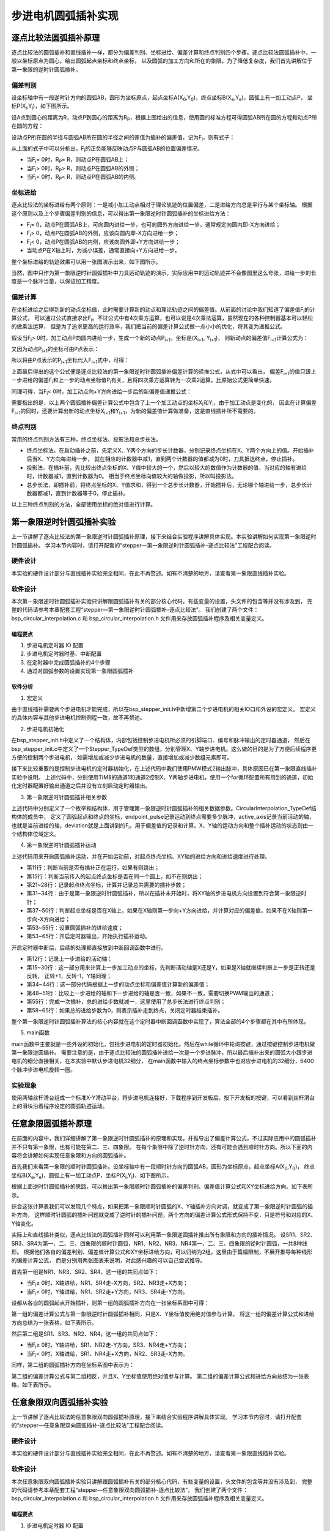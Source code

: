 .. vim: syntax=rst

步进电机圆弧插补实现
==========================================

逐点比较法圆弧插补原理
~~~~~~~~~~~~~~~~~~~~~~~~~~~~~~~
逐点比较法的圆弧插补和直线插补一样，都分为偏差判别、坐标进给、偏差计算和终点判别四个步骤。逐点比较法圆弧插补中，一般以坐标原点为圆心，给出圆弧起点坐标和终点坐标，
以及圆弧的加工方向和所在的象限。为了降低复杂度，我们首先讲解位于第一象限的逆时针圆弧插补。

偏差判别
------------------------
设坐标轴中有一段逆时针方向的圆弧AB，圆形为坐标原点，起点坐标A(X\ :sub:`0`\,Y\ :sub:`0`\)，终点坐标B(X\ :sub:`e`\,Y\ :sub:`e`\)，圆弧上有一加工动点P，
坐标P(X\ :sub:`i`\,Y\ :sub:`i`\)，如下图所示。

.. image:: ../media/第一象限逆时针圆弧插补坐标图.png
   :align: center
   :alt: 第一象限逆时针圆弧插补坐标图

设A点到圆心的距离为R，动点P到圆心的距离为R\ :sub:`P`\，根据上图给出的信息，使用圆的标准方程可得圆弧AB所在圆的方程和动点P所在圆的方程：

.. image:: ../media/第一象限逆时针圆弧插补公式1.png
   :align: center
   :alt: 第一象限逆时针圆弧插补公式1

.. image:: ../media/第一象限逆时针圆弧插补公式2.png
   :align: center
   :alt: 第一象限逆时针圆弧插补公式2

设动点P所在圆的半径与圆弧AB所在圆的半径之间的差值为插补的偏差值，记为F\ :sub:`i`\，则有式子：

.. image:: ../media/第一象限逆时针圆弧插补偏差公式.png
   :align: center
   :alt: 第一象限逆时针圆弧插补偏差公式

从上面的式子中可以分析出，F\ :sub:`i`\的正负能够反映动点P与圆弧AB的位置偏差情况。

- 当F\ :sub:`i`\ = 0时，R\ :sub:`P`\ = R，则动点P在圆弧AB上；
- 当F\ :sub:`i`\ > 0时，R\ :sub:`P`\ > R，则动点P在圆弧AB的外侧；
- 当F\ :sub:`i`\ < 0时，R\ :sub:`P`\ < R，则动点P在圆弧AB的内侧。

坐标进给
------------------------
逐点比较法的坐标进给有两个原则：一是减小加工动点相对于理论轨迹的位置偏差，二是进给方向总是平行与某个坐标轴。
根据这个原则以及上个步骤偏差判别的信息，可以得出第一象限逆时针圆弧插补的坐标进给方法：

- F\ :sub:`i`\ = 0，动点P在圆弧AB上，可向圆内进给一步，也可向圆外方向进给一步，通常规定向圆内即-X方向进给；
- F\ :sub:`i`\ > 0，动点P在圆弧AB的外侧，应该向圆内即-X方向进给一步；
- F\ :sub:`i`\ < 0，动点P在圆弧AB的内侧，应该向圆外即+Y方向进给一步；
- 当动点P在X轴上时，为减小误差，通常直接向+Y方向进给一步。

整个坐标进给的轨迹效果可以用一张图演示出来，如下图所示。

.. image:: ../media/第一象限逆时针圆弧插补轨迹图.png
   :align: center
   :alt: 第一象限逆时针圆弧插补轨迹图

当然，图中只作为第一象限逆时针圆弧插补中刀具运动轨迹的演示，实际应用中的运动轨迹并不会像图里这么夸张，进给一步的长度是一个脉冲当量，以保证加工精度。

偏差计算
------------------------
在坐标进给之后得到新的动点坐标值，此时需要计算新的动点和理论轨迹之间的偏差值。从前面的讨论中我们知道了偏差值F\ :sub:`i`\的计算公式，
可以通过公式直接求出F\ :sub:`i`\。不过公式中有4次乘方运算，也可以说是4次乘法运算，虽然现在的各种控制器基本可以轻松的做乘法运算，
但是为了追求更高的运行效率，我们把当前的偏差计算公式做一点小小的优化，将其变为递推公式。

假设当F\ :sub:`i`\ > 0时，加工动点P向圆内进给一步，生成一个新的动点P\ :sub:`i+1`\，坐标是(X\ :sub:`i+1`\ , Y\ :sub:`i+1`\)，
则新动点的偏差值F\ :sub:`i+1`\计算公式为：

.. image:: ../media/第一象限逆时针圆弧插补偏差计算公式1.png
   :align: center
   :alt: 第一象限逆时针圆弧插补偏差计算公式1

又因为动点P\ :sub:`i+1`\的坐标可由P点表示：

.. image:: ../media/第一象限逆时针圆弧插补偏差计算公式2.png
   :align: center
   :alt: 第一象限逆时针圆弧插补偏差计算公式2

所以将由P点表示的P\ :sub:`i+1`\坐标代入F\ :sub:`i+1`\式中，可得：

.. image:: ../media/第一象限逆时针圆弧插补偏差计算公式3.png
   :align: center
   :alt: 第一象限逆时针圆弧插补偏差计算公式3

上面最后得出的这个公式便是逐点比较法的第一象限逆时针圆弧插补偏差计算的递推公式，从式中可以看出，
偏差F\ :sub:`i+1`\的值只跟上一步进给的偏差F\ :sub:`i`\和上一步的动点坐标值P\ :sub:`i`\有关，且将四次乘方运算转为一次乘2运算，比原始公式更简单快速。

同理可得，当F\ :sub:`i`\ < 0时，加工动点向+Y方向进给一步后的新偏差值递推公式：

.. image:: ../media/第一象限逆时针圆弧插补偏差计算公式4.png
   :align: center
   :alt: 第一象限逆时针圆弧插补偏差计算公式4

需要指出的是，以上两个圆弧插补偏差计算公式中包含了上一个加工动点的坐标X\ :sub:`i`\和Y\ :sub:`i`\，由于加工动点是变化的，
因此在计算偏差F\ :sub:`i+1`\的同时，还要计算出新的动点坐标X\ :sub:`i+1`\和Y\ :sub:`i+1`\，为新的偏差值计算做准备，这是直线插补所不需要的。

终点判别
------------------------
常用的终点判别方法有三种，终点坐标法、投影法和总步长法。

- 终点坐标法。在启动插补之前，先定义X、Y两个方向的步长计数器，分别记录终点坐标在X、Y两个方向上的值。开始插补后当X、Y方向每进给一步，
  就在相应的计数器中减1，直到两个计数器的值都减为0时，刀具抵达终点，停止插补。

- 投影法。在插补前，先比较出终点坐标的X、Y值中较大的一个，然后以较大的数值作为计数器的值，当对应的轴有进给时，计数器减1，直到计数器为0。
  相当于终点坐标向值较大的轴做投影，所以叫投影法。

- 总步长法，即插补前，将终点坐标的X、Y值求和，得到一个总步长计数器，开始插补后，无论哪个轴进给一步，总步长计数器都减1，直到计数器等于0，停止插补。

以上三种终点判别的方法，全部使用坐标的绝对值进行计算。

第一象限逆时针圆弧插补实验
~~~~~~~~~~~~~~~~~~~~~~~~~~~~~~~
上一节讲解了逐点比较法的第一象限逆时针圆弧插补原理，接下来结合实验程序讲解具体实现。本实验讲解如何实现第一象限逆时针圆弧插补。
学习本节内容时，请打开配套的“stepper—第一象限逆时针圆弧插补-逐点比较法”工程配合阅读。

硬件设计
------------------------
本实验的硬件设计部分与直线插补实验完全相同，在此不再赘述。如有不清楚的地方，请查看第一象限直线插补实验。

软件设计
------------------------
本次第一象限逆时针圆弧插补实验只讲解跟圆弧插补有关的部分核心代码，有些变量的设置，头文件的包含等并没有涉及到，
完整的代码请参考本章配套工程“stepper—第一象限逆时针圆弧插补-逐点比较法”。
我们创建了两个文件：bsp_circular_interpolation.c 和 bsp_circular_interpolation.h 文件用来存放圆弧插补程序及相关变量定义。

编程要点
^^^^^^^^^^^^^^^^^^^^^^^^
1. 步进电机定时器 IO 配置
#. 步进电机定时器时基、中断配置
#. 在定时器中完成圆弧插补的4个步骤
#. 通过对圆弧参数的设置实现第一象限圆弧插补

软件分析
^^^^^^^^^^^^^^^^^^^^^^^^
1. 宏定义

.. code-block:: c
   :caption: bsp_stepper_init.h-宏定义
   :linenos:

    /*宏定义*/
    /*******************************************************/
    #define MOTOR_PUL_TIM                        TIM8
    #define MOTOR_PUL_IRQn                       TIM8_UP_TIM13_IRQn
    #define MOTOR_PUL_IRQHandler                 TIM8_UP_TIM13_IRQHandler
    #define MOTOR_PUL_CLK_ENABLE()               __TIM8_CLK_ENABLE()
    #define MOTOR_PUL_GPIO_AF                    GPIO_AF3_TIM8

    /*********************X轴电机引脚定义*******************/
    //Motor 方向
    #define X_MOTOR_DIR_PIN                      GPIO_PIN_1
    #define X_MOTOR_DIR_GPIO_PORT                GPIOE
    #define X_MOTOR_DIR_GPIO_CLK_ENABLE()        __HAL_RCC_GPIOE_CLK_ENABLE()

    //Motor 使能
    #define X_MOTOR_EN_PIN                       GPIO_PIN_0
    #define X_MOTOR_EN_GPIO_PORT                 GPIOE
    #define X_MOTOR_EN_GPIO_CLK_ENABLE()         __HAL_RCC_GPIOE_CLK_ENABLE()

    //Motor 脉冲
    #define X_MOTOR_PUL_PORT                     GPIOI
    #define X_MOTOR_PUL_PIN                      GPIO_PIN_5
    #define X_MOTOR_PUL_GPIO_CLK_ENABLE()        __HAL_RCC_GPIOI_CLK_ENABLE()

    //定时器通道
    #define X_MOTOR_PUL_CHANNEL                  TIM_CHANNEL_1

    /*********************Y轴电机引脚定义*******************/
    //Motor 方向
    #define Y_MOTOR_DIR_PIN                      GPIO_PIN_8
    #define Y_MOTOR_DIR_GPIO_PORT                GPIOI          
    #define Y_MOTOR_DIR_GPIO_CLK_ENABLE()        __HAL_RCC_GPIOI_CLK_ENABLE()

    //Motor 使能
    #define Y_MOTOR_EN_PIN                       GPIO_PIN_4
    #define Y_MOTOR_EN_GPIO_PORT                 GPIOE                       
    #define Y_MOTOR_EN_GPIO_CLK_ENABLE()      	 __HAL_RCC_GPIOE_CLK_ENABLE()

    //Motor 脉冲
    #define Y_MOTOR_PUL_PORT       			         GPIOI
    #define Y_MOTOR_PUL_PIN             		     GPIO_PIN_6
    #define Y_MOTOR_PUL_GPIO_CLK_ENABLE()        __HAL_RCC_GPIOI_CLK_ENABLE()

    //定时器通道
    #define Y_MOTOR_PUL_CHANNEL                  TIM_CHANNEL_2


由于直线插补需要两个步进电机才能完成，所以在bsp_stepper_init.h中新增第二个步进电机的相关IO口和外设的宏定义。
宏定义的具体内容与其他步进电机控制例程一致，故不再赘述。

2. 步进电机初始化

.. code-block:: c
   :caption: bsp_stepper_init.h-结构体
   :linenos:

    /* 步进电机结构体 */
    typedef struct{
      uint16_t pul_pin;        //脉冲引脚
      uint16_t dir_pin;        //方向引脚
      uint16_t en_pin;         //使能引脚
      uint32_t pul_channel;    //输出脉冲的定时器通道
      GPIO_TypeDef *pul_port;  //脉冲引脚端口结构体
      GPIO_TypeDef *dir_port;  //方向引脚端口结构体
      GPIO_TypeDef *en_port;   //使能引脚端口结构体
    }Stepper_TypeDef;
  
    /* 步进电机结构体数组  bsp_stepper_init.c */
    Stepper_TypeDef step_motor[2] = 
    {
      {X_MOTOR_PUL_PIN, X_MOTOR_DIR_PIN, X_MOTOR_EN_PIN, X_MOTOR_PUL_CHANNEL, X_MOTOR_PUL_PORT, X_MOTOR_DIR_GPIO_PORT, X_MOTOR_EN_GPIO_PORT},
      {Y_MOTOR_PUL_PIN, Y_MOTOR_DIR_PIN, Y_MOTOR_EN_PIN, Y_MOTOR_PUL_CHANNEL, Y_MOTOR_PUL_PORT, Y_MOTOR_DIR_GPIO_PORT, Y_MOTOR_EN_GPIO_PORT},
    };

在bsp_stepper_init.h中定义了一个结构体，内部包括控制步进电机所必须的引脚端口、编号和脉冲输出的定时器通道，
然后在bsp_stepper_init.c中定义了一个Stepper_TypeDef类型的数组，分别管理X、Y轴步进电机。这么做的目的是为了方便后续程序更方便的控制两个步进电机，
如需增加或减少步进电机的数量，直接增加或减少数组元素即可。

.. code-block:: c
   :caption: bsp_stepper_init.c-定时器初始化
   :linenos:

   static void TIM_PWMOUTPUT_Config(void)
    {
      TIM_OC_InitTypeDef  TIM_OCInitStructure;

      /* 获取数组元素个数 */
      uint8_t member_count = sizeof(step_motor)/sizeof(Stepper_TypeDef);
      
      /*使能定时器*/
      MOTOR_PUL_CLK_ENABLE();
      
      TIM_StepperHandle.Instance = MOTOR_PUL_TIM;    
      /* 累计 TIM_Period个后产生一个更新或者中断*/    
      //当定时器从0计数到TIM_PERIOD，即为TIM_PERIOD次，为一个定时周期
      TIM_StepperHandle.Init.Period = TIM_PERIOD;
      // 通用控制定时器时钟源TIMxCLK = HCLK = 168MHz 
      // 设定定时器频率为=TIMxCLK/(TIM_Prescaler+1)=28MHz
      TIM_StepperHandle.Init.Prescaler = TIM_PRESCALER-1;

      /*计数方式*/
      TIM_StepperHandle.Init.CounterMode = TIM_COUNTERMODE_UP;            
      /*采样时钟分频*/  
      TIM_StepperHandle.Init.ClockDivision=TIM_CLOCKDIVISION_DIV1;   
      TIM_StepperHandle.Init.RepetitionCounter = 0;
      /*初始化定时器为输出比较模式*/
      HAL_TIM_Base_Init(&TIM_StepperHandle);

      /*PWM模式配置--这里配置为PWM模式2*/
      TIM_OCInitStructure.OCMode = TIM_OCMODE_PWM2;
      /*比较输出的计数值*/
      TIM_OCInitStructure.Pulse = TIM_PERIOD;
      /*当定时器计数值小于CCR1_Val时为高电平*/
      TIM_OCInitStructure.OCPolarity = TIM_OCPOLARITY_HIGH;
      /*设置互补通道输出的极性*/
      TIM_OCInitStructure.OCNPolarity = TIM_OCNPOLARITY_HIGH; 
      /*快速模式设置*/
      TIM_OCInitStructure.OCFastMode = TIM_OCFAST_DISABLE;
      /*空闲电平*/
      TIM_OCInitStructure.OCIdleState = TIM_OCIDLESTATE_RESET;  
      /*互补通道设置*/
      TIM_OCInitStructure.OCNIdleState = TIM_OCNIDLESTATE_RESET;

      for(uint8_t i = 0; i < member_count; i++)
      {
        /* 配置输出比较通道 */
        HAL_TIM_OC_ConfigChannel(&TIM_StepperHandle, &TIM_OCInitStructure, step_motor[i].pul_channel);
        TIM_CCxChannelCmd(MOTOR_PUL_TIM, step_motor[i].pul_channel, TIM_CCx_DISABLE);
      }
    }

接下来比较重要的是控制步进电机的定时器初始化，在上述代码中我们使用PMW模式2输出脉冲，具体原因已在第一象限直线插补实验中说明。
上述代码中，分别使用TIM8的通道1和通道2控制X、Y两轴步进电机，使用一个for循环配置所有用到的通道，初始化定时器配置好输出通道之后并没有立刻启动定时器输出。

3. 第一象限逆时针圆弧插补相关参数

.. code-block:: c
   :caption: bsp_circular_interpolation.h-圆弧插补变量定义
   :linenos:

    /* 坐标轴枚举 */
    typedef enum{
      x_axis = 0U,
      y_axis
    }Axis_TypeDef;

    /* 圆弧插补参数结构体 */
    typedef struct{
      __IO int32_t startpoint_x;         //起点坐标X
      __IO int32_t startpoint_y;         //起点坐标Y
      __IO int32_t endpoint_x;           //终点坐标X
      __IO int32_t endpoint_y;           //终点坐标Y
      __IO uint32_t endpoint_pulse;       //到达终点位置需要的脉冲数
      __IO uint32_t active_axis;          //当前运动的轴
      __IO int32_t deviation;             //偏差参数
      __IO uint8_t motionstatus : 1;      //插补运动状态
      __IO uint8_t dir_x : 1;             //X轴运动方向
      __IO uint8_t dir_y : 1;             //Y轴运动方向
    }CircularInterpolation_TypeDef;

上述代码中分别定义了一个枚举和结构体，用于管理第一象限逆时针圆弧插补的相关数据参数。CircularInterpolation_TypeDef结构体的成员中，
定义了圆弧起点和终点的坐标，endpoint_pulse记录运动到终点需要多少脉冲，active_axis记录当前活动的轴，
也就是当前进给的轴，deviation就是上面讲到的F\ :sub:`i`\，用于偏差值的记录和计算。X、Y轴的运动方向和整个插补运动的状态则由一个结构体位域定义。

4. 第一象限逆时针圆弧插补运动

.. code-block:: c
   :caption: bsp_circular_interpolation.c-圆弧插补变量定义
   :linenos:

       /**
      * @brief  第一象限逆圆插补运动
      * @param  start_x：圆弧起点相对于圆心的坐标X，增量
      * @param  start_y：圆弧起点相对于圆心的坐标Y，增量
      * @param  stop_x：圆弧终点相对于圆心的坐标X，增量
      * @param  stop_y：圆弧终点相对于圆心的坐标Y，增量
      * @param  speed：进给速度
      * @retval 无
      */
    void Circular_InterPolation_CCW(int32_t start_x, int32_t start_y, int32_t stop_x, int32_t stop_y, uint16_t speed)
    {
      /* 判断当前是否正在做插补运动 */
      if(interpolation_para.motionstatus != 0)
        return;
      
      /* 检查起点、终点坐标是否在同一个圆上 */
      if(((start_x * start_x) + (start_y * start_y)) != ((stop_x * stop_x) + (stop_y * stop_y)))
        return;
      
      /* 偏差清零 */
      interpolation_para.deviation = 0;
      
      /* 起点坐标 */
      interpolation_para.startpoint_x = start_x;
      interpolation_para.startpoint_y = start_y;
      /* 终点坐标 */
      interpolation_para.endpoint_x = stop_x;
      interpolation_para.endpoint_y = stop_y;
      /* 所需脉冲数是从起点到终点的脉冲数之和 */
      interpolation_para.endpoint_pulse = abs(stop_x - start_x) + abs(stop_y - start_y);
      
      /* 第一象限逆圆，x轴逆转，y轴正转 */
      interpolation_para.dir_x = CCW;
      interpolation_para.dir_y = CW;
      MOTOR_DIR(step_motor[x_axis].dir_port, step_motor[x_axis].dir_pin, CCW);
      MOTOR_DIR(step_motor[y_axis].dir_port, step_motor[y_axis].dir_pin, CW);
      
      /* 起点坐标y=0，说明起点在x轴上，直接向y轴进给可减小误差 */
      if(interpolation_para.startpoint_y == 0)
      {
        /* 第一步活动轴为Y轴 */
        interpolation_para.active_axis = y_axis;
        /* 计算偏差 */
        interpolation_para.deviation += (2 * interpolation_para.startpoint_y + 1);
      }
      else
      {
        /* 第一步活动轴为X轴 */
        interpolation_para.active_axis = x_axis;
        /* 计算偏差 */
        interpolation_para.deviation -= (2 * interpolation_para.startpoint_x + 1);
      }
      
      /* 设置速度 */
      __HAL_TIM_SET_COMPARE(&TIM_StepperHandle, step_motor[x_axis].pul_channel, speed);
      __HAL_TIM_SET_COMPARE(&TIM_StepperHandle, step_motor[y_axis].pul_channel, speed);
      __HAL_TIM_SET_AUTORELOAD(&TIM_StepperHandle, speed * 2);
      
      /* 使能主输出 */
      __HAL_TIM_MOE_ENABLE(&TIM_StepperHandle);
      /* 开启活动轴比较通道输出 */
      TIM_CCxChannelCmd(MOTOR_PUL_TIM, step_motor[interpolation_para.active_axis].pul_channel, TIM_CCx_ENABLE);
      HAL_TIM_Base_Start_IT(&TIM_StepperHandle);
      
      interpolation_para.motionstatus = 1;
    }

上述代码用来开启圆弧插补运动，并在开始运动前，对起点终点坐标、XY轴的进给方向和进给速度进行处理。

- 第11行：判断当前是否有插补正在运行，如果有则跳出；
- 第15行：判断当前传入的起点终点坐标是否在同一个圆上，如不在则跳出；
- 第21~28行：记录起点终点坐标，计算并记录总共需要的插补步数；
- 第31~34行：由于是第一象限逆时针圆弧插补，所以在插补未开始时，将XY轴的步进电机方向设置到符合第一象限逆时针；
- 第37~50行：判断起点坐标是否在X轴上，如果在X轴则第一步向+Y方向进给，并计算对应的偏差值，如果不在X轴则第一步向-X方向进给；
- 第53~55行：设置圆弧插补的进给速度；
- 第53~65行：开启定时器输出，开始执行插补运动。

.. code-block:: c
   :caption: bsp_circular_interpolation.c-定时器中断回调函数
   :linenos:

      /**
      * @brief  定时器比较中断回调函数
      * @param  htim：定时器句柄指针
      * @note   无
      * @retval 无
      */
    void HAL_TIM_PeriodElapsedCallback(TIM_HandleTypeDef *htim)
    {
      uint32_t last_axis = 0;
      
      /* 记录上一步的进给活动轴 */
      last_axis = interpolation_para.active_axis;
      
      /* 根据进给方向刷新坐标 */
      switch(last_axis)
      {
        case x_axis:
          switch(interpolation_para.dir_x)
          {
            case CCW: interpolation_para.startpoint_x--; break;
            case CW:  interpolation_para.startpoint_x++; break;
          }
          break;
        case y_axis:
          switch(interpolation_para.dir_y)
          {
            case CCW: interpolation_para.startpoint_y--; break;
            case CW:  interpolation_para.startpoint_y++; break;
          }
          break;
      }
      
      /* 根据上一步的偏差，判断的进给方向，并计算下一步的偏差 */
      if(interpolation_para.deviation >= 0)
      {
        /* 偏差>=0，在圆弧外侧，应向圆内进给，计算偏差 */
        interpolation_para.active_axis = x_axis;
        interpolation_para.deviation -= (2 * interpolation_para.startpoint_x + 1);
      }
      else
      {
        /* 偏差<0，在圆弧内侧，应向圆外进给，计算偏差 */
        interpolation_para.active_axis = y_axis;
        interpolation_para.deviation += (2 * interpolation_para.startpoint_y + 1);
      }
      
      /* 下一步的活动轴与上一步的不一致时，需要换轴 */
      if(last_axis != interpolation_para.active_axis)
      {
        TIM_CCxChannelCmd(htim->Instance, step_motor[last_axis].pul_channel, TIM_CCx_DISABLE);
        TIM_CCxChannelCmd(htim->Instance, step_motor[interpolation_para.active_axis].pul_channel, TIM_CCx_ENABLE);
      }
      
      /* 进给总步数减1 */
      interpolation_para.endpoint_pulse--;
      
      /* 判断是否完成插补 */
      if(interpolation_para.endpoint_pulse == 0)
      {
        /* 关闭定时器 */
        TIM_CCxChannelCmd(htim->Instance, step_motor[last_axis].pul_channel, TIM_CCx_DISABLE);
        TIM_CCxChannelCmd(htim->Instance, step_motor[interpolation_para.active_axis].pul_channel, TIM_CCx_DISABLE);
        __HAL_TIM_MOE_DISABLE(htim);
        HAL_TIM_Base_Stop_IT(htim);
        interpolation_para.motionstatus = 0;
      }
    }

开启定时器中断后，后续的处理都直接放到中断回调函数中进行。

- 第12行：记录上一步进给的活动轴；
- 第15~30行：这一部分用来计算上一步加工动点的坐标，先判断活动轴是X还是Y，如果是X轴就继续判断上一步是正转还是反转，
  正转+1，反转-1，Y轴同理；
- 第34~44行：这一部分代码根据上一步的动点坐标和偏差值计算新的偏差值；
- 第48~51行：比较上一步进给的轴和下一步进给的轴是否一致，如果不一致，需要切换PWM输出的通道；
- 第55行：完成一次插补，总的进给步数就减一，这里使用了总步长法进行终点判别；
- 第58~65行：如果总的进给步数为0，则表示插补走到终点，关闭定时器结束插补。

整个第一象限逆时针圆弧插补算法的核心内容就在这个定时器中断回调函数中实现了，算法全部的4个步骤都在其中有所体现。

5. main函数

.. code-block:: c
   :caption: main.c-main函数
   :linenos:

    /**
      * @brief  主函数
      * @param  无
      * @retval 无
      */
    int main(void) 
    {
      HAL_InitTick(0);
      /* 初始化系统时钟为168MHz */
      SystemClock_Config();
      /*初始化USART 配置模式为 115200 8-N-1，中断接收*/
      DEBUG_USART_Config();
      printf("欢迎使用野火 电机开发板 步进电机 第一象限圆弧插补 例程\r\n");
      /* LED初始化 */
      LED_GPIO_Config();
      /* 按键初始化 */
      Key_GPIO_Config();
      /*步进电机初始化*/
      stepper_Init();

      while(1)
      {
        /* 逆时针圆弧 */
        if(Key_Scan(KEY2_GPIO_PORT, KEY2_PIN) == KEY_ON)
        {
          Circular_InterPolation_CCW(6400 * 10, 0, 0, 6400 * 10, 1000);
        }
      }
    }

main函数中主要就是一些外设的初始化，包括步进电机的定时器初始化。然后在while循环中轮询按键，通过按键控制步进电机做第一象限逆圆插补。
需要注意的是，由于逐点比较法的圆弧插补进给一次是一个步进脉冲，所以最后插补出来的圆弧大小跟步进电机的细分直接相关，在本实验中默认步进电机32细分，
在main函数中输入的终点坐标参数中也对应步进电机的32细分，6400个脉冲步进电机旋转一圈。

实验现象
------------------------
使用两轴丝杆滑台组成一个标准X-Y滑动平台，将步进电机连接好，下载程序到开发板后，按下开发板的按键，可以看到丝杆滑台上的滑块沿着程序设定的圆弧轨迹运动。

任意象限圆弧插补原理
~~~~~~~~~~~~~~~~~~~~~~~~~~~~~~~
在前面的内容中，我们详细讲解了第一象限逆时针圆弧插补的原理和实现，并推导出了偏差计算公式，不过实际应用中的圆弧插补并不只有第一象限，也有可能在第二、三、四象限。
在每个象限中除了逆时针方向，还有可能会遇到顺时针方向。所以下面的内容将会讲解如何实现任意象限和方向的圆弧插补。

首先我们来看第一象限的顺时针圆弧插补。设坐标轴中有一段顺时针方向的圆弧AB，圆形为坐标原点，起点坐标A(X\ :sub:`0`\,Y\ :sub:`0`\)，
终点坐标B(X\ :sub:`e`\,Y\ :sub:`e`\)，圆弧上有一加工动点P，坐标P(X\ :sub:`i`\,Y\ :sub:`i`\)，如下图所示。

.. image:: ../media/第一象限顺时针圆弧插补坐标图.png
   :align: center
   :alt: 第一象限顺时针圆弧插补坐标图

根据上面逆时针圆弧插补的思路，可以推出第一象限顺时针圆弧插补的偏差判别、偏差值计算公式和XY坐标进给方向。如下表所示。

.. image:: ../media/第一象限顺时针圆弧插补参数计算表.png
   :align: center
   :alt: 第一象限顺时针圆弧插补参数计算表

综合这张计算表我们可以发现几个特点，如果把第一象限顺时针圆弧的X、Y轴插补方向对调，就变成了第一象限逆时针圆弧的插补方向，
这样顺时针圆弧的插补问题就变成了逆时针的插补问题，两个方向的偏差计算公式形式保持不变，只是符号和对应的X、Y轴变化。

实际上和直线插补类似，逐点比较法的圆弧插补同样可以利用第一象限逆圆插补推出所有象限和方向的插补情况。
设SR1、SR2、SR3、SR4为第一、二、三、四象限的顺时针圆弧，NR1、NR2、NR3、NR4第一、二、三、四象限的逆时针圆弧，一共8种线形。
根据他们各自的偏差判别、偏差值计算公式和XY坐标进给方向，可以归纳为2组，这里由于篇幅限制，不展开推导每种线形的偏差计算公式，
而是分别用两张图表来说明，对此感兴趣的可以自己尝试推导。

首先第一组是NR1、NR3、SR2、SR4，这一组的共同点如下：

- 当F\ :sub:`i`\ ≥ 0时，X轴进给，NR1、SR4走-X方向，SR2、NR3走+X方向；
- 当F\ :sub:`i`\ < 0时，Y轴进给，NR1、SR2走+Y方向，NR3、SR4走-Y方向。

设都从各自的圆弧起点开始插补，则第一组的圆弧插补方向在一张坐标系图中可得：

.. image:: ../media/NR1圆弧插补坐标图.png
   :align: center
   :alt: NR1、NR3、SR2、SR4圆弧插补方向图

第一组的偏差计算公式与第一象限逆时针圆弧插补相同，只是X、Y坐标值使用绝对值参与计算。
将这一组的偏差计算公式和进给方向总结为一张表格，如下表所示。

.. image:: ../media/NR1圆弧插补偏差公式表.png
   :align: center
   :alt: NR1、NR3、SR2、SR4圆弧插补偏差公式

然后第二组是SR1、SR3、NR2、NR4，这一组的共同点如下：

- 当F\ :sub:`i`\ ≥ 0时，Y轴进给，SR1、NR2走-Y方向，SR3、NR4走+Y方向；
- 当F\ :sub:`i`\ < 0时，X轴进给，SR1、NR4走+X方向，NR2、SR3走-X方向。

同样，第二组的圆弧插补方向在坐标系图中表示为：

.. image:: ../media/SR1圆弧插补坐标图.png
   :align: center
   :alt: SR1、SR3、NR2、NR4圆弧插补方向图

第二组的偏差计算公式与第二组相反，并且X、Y坐标值使用绝对值参与计算。
第二组的偏差计算公式和进给方向总结为一张表格，如下表所示。

.. image:: ../media/SR1圆弧插补偏差公式表.png
   :align: center
   :alt: SR1、SR3、NR2、NR4圆弧插补偏差公式

任意象限双向圆弧插补实验
~~~~~~~~~~~~~~~~~~~~~~~~~~~~~~~
上一节讲解了逐点比较法的任意象限双向圆弧插补原理，接下来结合实验程序讲解具体实现。
学习本节内容时，请打开配套的“stepper—任意象限双向圆弧插补-逐点比较法”工程配合阅读。

硬件设计
------------------------
本实验的硬件设计部分与直线插补实验完全相同，在此不再赘述。如有不清楚的地方，请查看第一象限直线插补实验。

软件设计
------------------------
本次任意象限双向圆弧插补实验只讲解跟圆弧插补有关的部分核心代码，有些变量的设置，头文件的包含等并没有涉及到，
完整的代码请参考本章配套工程“stepper—任意象限双向圆弧插补-逐点比较法”。
我们创建了两个文件：bsp_circular_interpolation.c 和 bsp_circular_interpolation.h 文件用来存放圆弧插补程序及相关变量定义。

编程要点
^^^^^^^^^^^^^^^^^^^^^^^^
1. 步进电机定时器 IO 配置
#. 步进电机定时器时基、中断配置
#. 在定时器中完成圆弧插补的4个步骤
#. 判断圆弧起点终点坐标，实现任意象限圆弧插补。

软件分析
^^^^^^^^^^^^^^^^^^^^^^^^
1. 任意象限双向圆弧插补相关参数

.. code-block:: c
   :caption: bsp_circular_interpolation.h-圆弧插补相关参数
   :linenos:

    /* 坐标轴枚举 */
    typedef enum{
      x_axis = 0U,
      y_axis
    }Axis_TypeDef;

    /* 坐标轴象限枚举 */
    typedef enum{
      quadrant_1st = 0U,
      quadrant_2nd,
      quadrant_3rd,
      quadrant_4th
    }Quadrant_TypeDef;

    /* 圆弧插补参数结构体 */
    typedef struct{
      __IO int32_t startpoint[2];        //起点坐标X、Y
      __IO int32_t endpoint_x;           //终点坐标X
      __IO int32_t endpoint_y;           //终点坐标Y
      __IO uint32_t endpoint_pulse;      //到达终点位置需要的脉冲数
      __IO uint32_t active_axis;         //当前运动的轴
      __IO int32_t deviation;            //偏差参数F
      __IO int8_t devi_sign[2];          //偏差方程的运算符号，正负
      __IO uint8_t motionstatus : 1;     //插补运动状态
      __IO uint8_t dir_x : 1;            //X轴运动方向
      __IO uint8_t dir_y : 1;            //Y轴运动方向
      __IO uint8_t dir_interpo : 1;      //插补整体运动方向
      __IO uint8_t crood_pos : 2;        //起点坐标所在的象限
    }CircularInterpolation_TypeDef;

本实验的步进电机相关宏定义、引脚和定时器初始化与之前讲过的实验完全相同，所以在此不再赘述，重点讲解任意象限圆弧插补的实现过程。

在上述代码中分别定义了坐标轴和坐标象限的枚举，和一个圆弧插补相关参数的结构体。CircularInterpolation_TypeDef结构体相比第一象限逆圆插补，修改和增加了一些成员变量，
其中startpoint[2]数组变量用来存放起点的坐标(x,y)，devi_sign[2]数组中的两个元素分别保存X轴偏差方程和Y轴偏差方程的运算符号，为了判断圆弧插补的方向和所在象限，
增加了dir_interpo和crood_pos。

2. 任意象限双向圆弧插补

.. code-block:: c
   :caption: bsp_circular_interpolation.c-判断插补进给方向
   :linenos:

    /**
      * @brief  设置进给方向
      * @param  coord_x
      * @param  coord_y
      * @retval 无
      */
    static void Set_Feed_DIR(int32_t coord_x, int32_t coord_y, uint8_t dir)
    {
      /* 记录插补运动方向 */
      circular_para.dir_interpo = dir;
      
      if(dir == CW)
      {
        if(coord_x > 0)/* x正半轴 */
        {
          if(coord_y > 0)/* 第一象限 */
          {
            circular_para.crood_pos = quadrant_1st;
            circular_para.dir_x = CW;
            circular_para.dir_y = CCW;
            circular_para.devi_sign[x_axis] = 1;
            circular_para.devi_sign[y_axis] = -1;
            MOTOR_DIR(step_motor[x_axis].dir_port, step_motor[x_axis].dir_pin, CW);
            MOTOR_DIR(step_motor[y_axis].dir_port, step_motor[y_axis].dir_pin, CCW);
          }
          else/* 第四象限 */
          {
            circular_para.crood_pos = quadrant_4th;
            circular_para.dir_x = CCW;
            circular_para.dir_y = CCW;
            circular_para.devi_sign[x_axis] = -1;
            circular_para.devi_sign[y_axis] = -1;
            MOTOR_DIR(step_motor[x_axis].dir_port, step_motor[x_axis].dir_pin, CCW);
            MOTOR_DIR(step_motor[y_axis].dir_port, step_motor[y_axis].dir_pin, CCW);
          }
        }
        else if(coord_x < 0)/* x负半轴 */
        {
          if(coord_y >= 0)/* 第二象限 */
          {
            circular_para.crood_pos = quadrant_2nd;
            circular_para.dir_x = CW;
            circular_para.dir_y = CW;
            circular_para.devi_sign[x_axis] = 1;
            circular_para.devi_sign[y_axis] = 1;
            MOTOR_DIR(step_motor[x_axis].dir_port, step_motor[x_axis].dir_pin, CW);
            MOTOR_DIR(step_motor[y_axis].dir_port, step_motor[y_axis].dir_pin, CW);
          }
          else/* 第三象限 */
          {
            circular_para.crood_pos = quadrant_3rd;
            circular_para.dir_x = CCW;
            circular_para.dir_y = CW;
            circular_para.devi_sign[x_axis] = -1;
            circular_para.devi_sign[y_axis] = 1;
            MOTOR_DIR(step_motor[x_axis].dir_port, step_motor[x_axis].dir_pin, CCW);
            MOTOR_DIR(step_motor[y_axis].dir_port, step_motor[y_axis].dir_pin, CW);
          }
        }
        else if(coord_x == 0)/* x=0，当前点在Y轴上 */
        {
          if(coord_y > 0)/* 第一象限 */
          {
            circular_para.crood_pos = quadrant_1st;
            circular_para.dir_x = CW;
            circular_para.dir_y = CCW;
            circular_para.devi_sign[x_axis] = 1;
            circular_para.devi_sign[y_axis] = -1;
            MOTOR_DIR(step_motor[x_axis].dir_port, step_motor[x_axis].dir_pin, CW);
            MOTOR_DIR(step_motor[y_axis].dir_port, step_motor[y_axis].dir_pin, CCW);
          }
          else if(coord_y < 0)/* 第三象限 */
          {
            circular_para.crood_pos = quadrant_3rd;
            circular_para.dir_x = CCW;
            circular_para.dir_y = CW;
            circular_para.devi_sign[x_axis] = -1;
            circular_para.devi_sign[y_axis] = 1;
            MOTOR_DIR(step_motor[x_axis].dir_port, step_motor[x_axis].dir_pin, CCW);
            MOTOR_DIR(step_motor[y_axis].dir_port, step_motor[y_axis].dir_pin, CW);
          }
        }
      }
      else
      {
        if(coord_x > 0)/* x正半轴 */
        {
          if(coord_y >= 0)/* 第一象限 */
          {
            circular_para.crood_pos = quadrant_1st;
            circular_para.dir_x = CCW;
            circular_para.dir_y = CW;
            circular_para.devi_sign[x_axis] = -1;
            circular_para.devi_sign[y_axis] = 1;
            MOTOR_DIR(step_motor[x_axis].dir_port, step_motor[x_axis].dir_pin, CCW);
            MOTOR_DIR(step_motor[y_axis].dir_port, step_motor[y_axis].dir_pin, CW);
          }
          else/* 第四象限 */
          {
            circular_para.crood_pos = quadrant_4th;
            circular_para.dir_x = CW;
            circular_para.dir_y = CW;
            circular_para.devi_sign[x_axis] = 1;
            circular_para.devi_sign[y_axis] = 1;
            MOTOR_DIR(step_motor[x_axis].dir_port, step_motor[x_axis].dir_pin, CW);
            MOTOR_DIR(step_motor[y_axis].dir_port, step_motor[y_axis].dir_pin, CW);
          }
        }
        else if(coord_x < 0)/* x负半轴 */
        {
          if(coord_y > 0)/* 第二象限 */
          {
            circular_para.crood_pos = quadrant_2nd;
            circular_para.dir_x = CCW;
            circular_para.dir_y = CCW;
            circular_para.devi_sign[x_axis] = -1;
            circular_para.devi_sign[y_axis] = -1;
            MOTOR_DIR(step_motor[x_axis].dir_port, step_motor[x_axis].dir_pin, CCW);
            MOTOR_DIR(step_motor[y_axis].dir_port, step_motor[y_axis].dir_pin, CCW);
          }
          else/* 第三象限 */
          {
            circular_para.crood_pos = quadrant_3rd;
            circular_para.dir_x = CW;
            circular_para.dir_y = CCW;
            circular_para.devi_sign[x_axis] = 1;
            circular_para.devi_sign[y_axis] = -1;
            MOTOR_DIR(step_motor[x_axis].dir_port, step_motor[x_axis].dir_pin, CW);
            MOTOR_DIR(step_motor[y_axis].dir_port, step_motor[y_axis].dir_pin, CCW);
          }
        }
        else if(coord_x == 0)/* x=0，当前点在Y轴上 */
        {
          if(coord_y > 0)/* 第二象限 */
          {
            circular_para.crood_pos = quadrant_2nd;
            circular_para.dir_x = CCW;
            circular_para.dir_y = CCW;
            circular_para.devi_sign[x_axis] = -1;
            circular_para.devi_sign[y_axis] = -1;
            MOTOR_DIR(step_motor[x_axis].dir_port, step_motor[x_axis].dir_pin, CCW);
            MOTOR_DIR(step_motor[y_axis].dir_port, step_motor[y_axis].dir_pin, CCW);
          }
          else if(coord_y < 0)/* 第四象限 */
          {
            circular_para.crood_pos = quadrant_4th;
            circular_para.dir_x = CW;
            circular_para.dir_y = CW;
            circular_para.devi_sign[x_axis] = 1;
            circular_para.devi_sign[y_axis] = 1;
            MOTOR_DIR(step_motor[x_axis].dir_port, step_motor[x_axis].dir_pin, CW);
            MOTOR_DIR(step_motor[y_axis].dir_port, step_motor[y_axis].dir_pin, CW);
          }
        }
      }
    }

上述代码根据传入的起点坐标和插补方向，判断起点坐标所在的象限，并设置X轴和Y轴的运动方向以及偏差计算公式的符号。

- 第12~80行：插补方向为顺时针时的参数判断和处理；
- 第84~152行：插补方向为逆时针时的参数判断和处理。

.. code-block:: c
   :caption: bsp_circular_interpolation.c-任意象限顺圆插补运动函数
   :linenos:

    /**
      * @brief  任意象限顺圆插补运动
      * @param  start_x：圆弧起点坐标X
      * @param  start_y：圆弧起点坐标Y
      * @param  stop_x：圆弧终点坐标X
      * @param  stop_y：圆弧终点坐标Y
      * @param  speed：进给速度
      * @param  dir：进给方向
      * @retval 无
      */
    void Circular_InterPolation(int32_t start_x, int32_t start_y, int32_t stop_x, int32_t stop_y, uint16_t speed, uint8_t dir)
    {
      /* 判断当前是否正在做插补运动 */
      if(circular_para.motionstatus != 0)
        return;
      
      /* 检查起点、终点坐标是否在同一个圆上 */
      if(((start_x * start_x) + (start_y * start_y)) != ((stop_x * stop_x) + (stop_y * stop_y)))
        return;
      
      /* 偏差清零 */
      circular_para.deviation = 0;
      
      /* 起点坐标 */
      circular_para.startpoint[x_axis] = start_x;
      circular_para.startpoint[y_axis] = start_y;
      /* 终点坐标 */
      circular_para.endpoint_x = stop_x;
      circular_para.endpoint_y = stop_y;
      /* 所需脉冲数是从起点到终点的脉冲数之和 */
      circular_para.endpoint_pulse = abs(stop_x - start_x) + abs(stop_y - start_y);
      
      /* 根据坐标确定插补方向和X、Y运动方向 */
      Set_Feed_DIR(circular_para.startpoint[x_axis], circular_para.startpoint[y_axis], dir);
      
      /* 起点坐标x=0，说明起点在y轴上，直接向x轴进给可减小误差 */
      if(circular_para.startpoint[x_axis] == 0)
      {
        /* 偏差方程：F = F ± 2 * x + 1*/
        circular_para.active_axis = x_axis;
        circular_para.deviation += 2 * circular_para.devi_sign[x_axis]
                                     * circular_para.startpoint[x_axis] + 1;
      }
      else
      {
        /* 偏差方程：F = F ± 2 * y + 1*/
        circular_para.active_axis = y_axis;
        circular_para.deviation += 2 * circular_para.devi_sign[y_axis]
                                     * circular_para.startpoint[y_axis] + 1;
      }
      
      /* 设置速度 */
      __HAL_TIM_SET_COMPARE(&TIM_StepperHandle, step_motor[x_axis].pul_channel, speed);
      __HAL_TIM_SET_COMPARE(&TIM_StepperHandle, step_motor[y_axis].pul_channel, speed);
      __HAL_TIM_SET_AUTORELOAD(&TIM_StepperHandle, speed * 2);
      
      /* 使能主输出 */
      __HAL_TIM_MOE_ENABLE(&TIM_StepperHandle);
      /* 开启活动轴比较通道输出 */
      TIM_CCxChannelCmd(MOTOR_PUL_TIM, step_motor[circular_para.active_axis].pul_channel, TIM_CCx_ENABLE);
      HAL_TIM_Base_Start_IT(&TIM_StepperHandle);
      
      circular_para.motionstatus = 1;
    }

上述代码用来开启圆弧插补运动，并在开始运动前，对起点终点坐标、XY轴的进给方向和进给速度进行处理。

- 第14行：判断是否还有插补运动正在执行；
- 第17行：判断传入的起点和终点坐标是否在同一个圆上；
- 第22行：清零偏差；
- 第25~31行：记录起点终点坐标，计算并记录总共需要的插补步数；
- 第34行：调用Set_Feed_DIR函数，根据起点坐标设置X、Y轴的运动方向；
- 第37~50行：判断起点坐标是否在X轴上，如果在X轴则第一步向Y轴进给，并计算对应的偏差值，如果不在X轴则第一步向X轴进给，
  进给的运动方向和偏差计算公式的符号由第34行得出；
- 第53~55行：设置圆弧插补的进给速度；
- 第57~63行：开启定时器输出，开始执行插补运动。

.. code-block:: c
   :caption: bsp_circular_interpolation.c-定时器比较中断回调函数
   :linenos:

       /**
      * @brief  定时器比较中断回调函数
      * @param  htim：定时器句柄指针
      * @note   无
      * @retval 无
      */
    void HAL_TIM_PeriodElapsedCallback(TIM_HandleTypeDef *htim)
    {
      uint32_t last_axis = 0;
      
      /* 记录上一步的进给活动轴 */
      last_axis = circular_para.active_axis;
      
      /* 根据进给方向刷新坐标 */
      switch(last_axis)
      {
        case x_axis:
          switch(circular_para.dir_x)
          {
            case CCW: circular_para.startpoint[x_axis]--; break;
            case CW:  circular_para.startpoint[x_axis]++; break;
          }
          break;
        case y_axis:
          switch(circular_para.dir_y)
          {
            case CCW: circular_para.startpoint[y_axis]--; break;
            case CW:  circular_para.startpoint[y_axis]++; break;
          }
          break;
      }
      
      /* 根据上一次进给的偏差，判断新的进给活动轴 */
      if(circular_para.deviation >= 0)
      {
        switch(circular_para.dir_interpo)
        {
          case CW:/* 顺时针 */
            switch(circular_para.crood_pos)
            {
              case quadrant_1st:
              case quadrant_3rd:
                circular_para.active_axis = y_axis;
                break;
              case quadrant_2nd:
              case quadrant_4th:
                circular_para.active_axis = x_axis;
                break;
            }
            break;
          case CCW:/* 逆时针 */
            switch(circular_para.crood_pos)
            {
              case quadrant_1st:
              case quadrant_3rd:
                circular_para.active_axis = x_axis;
                break;
              case quadrant_2nd:
              case quadrant_4th:
                circular_para.active_axis = y_axis;
                break;
            }
            break;
        }
      }
      else /* 偏差小于0，向圆外进给 */
      {
        switch(circular_para.dir_interpo)
        {
          case CW:/* 顺时针 */
            switch(circular_para.crood_pos)
            {
              case quadrant_1st:
              case quadrant_3rd:
                circular_para.active_axis = x_axis;
                break;
              case quadrant_2nd:
              case quadrant_4th:
                circular_para.active_axis = y_axis;
                break;
            }
            break;
          case CCW:/* 逆时针 */
            switch(circular_para.crood_pos)
            {
              case quadrant_1st:
              case quadrant_3rd:
                circular_para.active_axis = y_axis;
                break;
              case quadrant_2nd:
              case quadrant_4th:
                circular_para.active_axis = x_axis;
                break;
            }
            break;
        }
      }
      /* 根据插补运动方向和进给方向计算出新的偏差 */
      circular_para.deviation += 2 * circular_para.devi_sign[circular_para.active_axis]
                                   * circular_para.startpoint[circular_para.active_axis] + 1;
      
      /* 下一步的活动轴与上一步的不一致时，需要换轴 */
      if(last_axis != circular_para.active_axis)
      {
        TIM_CCxChannelCmd(htim->Instance, step_motor[last_axis].pul_channel, TIM_CCx_DISABLE);
        TIM_CCxChannelCmd(htim->Instance, step_motor[circular_para.active_axis].pul_channel, TIM_CCx_ENABLE);
      }
      
      /* 进给总步数减1 */
      circular_para.endpoint_pulse--;
      
      /* 判断是否完成插补 */
      if(circular_para.endpoint_pulse == 0)
      {
        /* 关闭定时器 */
        TIM_CCxChannelCmd(htim->Instance, step_motor[last_axis].pul_channel, TIM_CCx_DISABLE);
        TIM_CCxChannelCmd(htim->Instance, step_motor[circular_para.active_axis].pul_channel, TIM_CCx_DISABLE);
        __HAL_TIM_MOE_DISABLE(htim);
        HAL_TIM_Base_Stop_IT(htim);
        circular_para.motionstatus = 0;
      }
    }

开启定时器中断后，后续的处理都直接放到中断回调函数中进行。

- 第12行：记录上一步进给的活动轴；
- 第15~30行：这一部分用来计算上一步加工动点的坐标，先判断活动轴是X还是Y，如果是X轴就继续判断上一步是正转还是反转，
  正转+1，反转-1，Y轴同理；
- 第34~95行：这一部分代码根据上一步的插补偏差大小、插补方向和动点所在象限，得出正在活动的轴；
- 第99~100行：这一行实现了任意象限圆弧插补的偏差计算公式，与上一节总结出的任意象限圆弧插补偏差计算公式几乎相同，只是多了对公式中正负号的控制，
  devi_sign变量便是公式中的正负号，由Set_Feed_DIR函数得出，这样可以仅用一行代码实现任意象限圆弧插补的所有公式；
- 第103~106行：比较上一步进给的轴和下一步进给的轴是否一致，如果不一致，需要切换PWM输出的通道；
- 第110行：完成一次插补，总的进给步数就减一，这里使用了总步长法进行终点判别；
- 第113~120行：如果总的进给步数为0，则表示插补走到终点，关闭定时器结束插补。

3. 主函数

.. code-block:: c
   :caption: main.c-main函数
   :linenos:

    /**
      * @brief  主函数
      * @param  无
      * @retval 无
      */
    int main(void) 
    {
      HAL_InitTick(0);
      /* 初始化系统时钟为168MHz */
      SystemClock_Config();
      /*初始化USART 配置模式为 1156400 8-N-1，中断接收*/
      DEBUG_USART_Config();
      printf("欢迎使用野火 电机开发板 步进电机 任意象限圆弧插补 例程\r\n");
      /* LED初始化 */
      LED_GPIO_Config();
      /* 按键初始化 */
      Key_GPIO_Config();
      /*步进电机初始化*/
      stepper_Init();

      while(1)
      {
        /* 顺时针圆弧 */
        if(Key_Scan(KEY2_GPIO_PORT, KEY2_PIN) == KEY_ON)
        {
          Circular_InterPolation(6400 * 10, 0, 0, -6400 * 10, 1000, CW);
          while(circular_para.motionstatus);
          Circular_InterPolation(0, -6400 * 10, -6400 * 10, 0, 1000, CW);
          while(circular_para.motionstatus);
          Circular_InterPolation(-6400 * 10, 0, 0, 6400 * 10, 1000, CW);
          while(circular_para.motionstatus);
          Circular_InterPolation(0, 6400 * 10, 6400 * 10, 0, 1000, CW);
        }
        /* 逆时针圆弧 */
        if(Key_Scan(KEY3_GPIO_PORT, KEY3_PIN) == KEY_ON)
        {
          Circular_InterPolation(6400 * 10, 0, 0, 6400 * 10, 1000, CCW);
          while(circular_para.motionstatus);
          Circular_InterPolation(0, 6400 * 10, -6400 * 10, 0, 1000, CCW);
          while(circular_para.motionstatus);
          Circular_InterPolation(-6400 * 10, 0, 0, -6400 * 10, 1000, CCW);
          while(circular_para.motionstatus);
          Circular_InterPolation(0, -6400 * 10, 6400 * 10, 0, 1000, CCW);
        }
      }
    }

main函数中主要就是一些外设的初始化，包括步进电机的定时器初始化。然后在while循环中轮询按键，通过按键控制步进电机做圆弧插补。
按下KEY2，做一个从第一象限开始的顺时针圆弧插补，总的运动轨迹为正圆；按下KEY3，做一个从第一象限开始的逆时针圆弧插补，运动轨迹同样为正圆。

实验现象
------------------------
使用两轴丝杆滑台组成一个标准X-Y滑动平台，将步进电机连接好，下载程序到开发板后，按下开发板的按键，可以看到丝杆滑台上的滑块沿着程序设定的圆弧轨迹运动。
